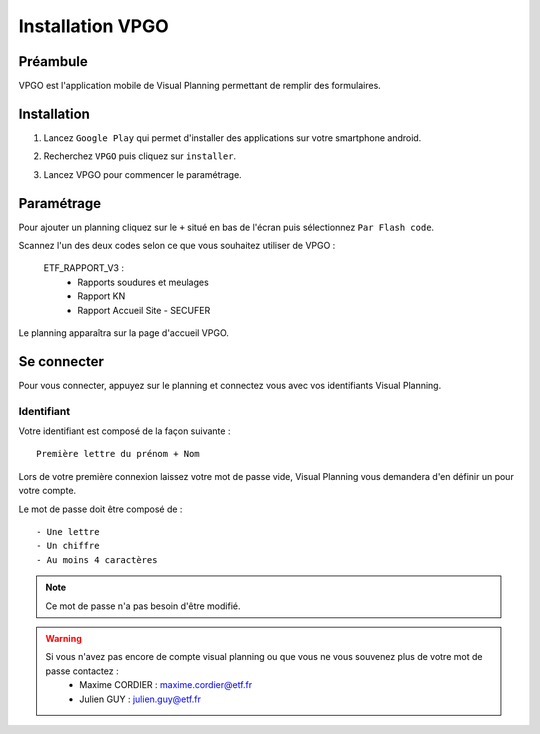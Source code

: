 ==================
Installation VPGO
==================

Préambule
----------

VPGO est l'application mobile de Visual Planning permettant de remplir des formulaires.

Installation
------------

1. Lancez ``Google Play`` qui permet d'installer des applications sur votre smartphone android.

.. image:: ../_static/VPGO/installation_vpgo/play_store_ico.png

2. Recherchez ``VPGO`` puis cliquez sur ``installer``.

.. image:: ../_static/VPGO/installation_vpgo/installation_vpgo.png

3. Lancez VPGO pour commencer le paramétrage.

Paramétrage
-----------

Pour ajouter un planning cliquez sur le ``+`` situé en bas de l'écran puis sélectionnez ``Par Flash code``.

.. image:: ../_static/VPGO/installation_vpgo/accueil_vpgo.png

.. image:: ../_static/VPGO/installation_vpgo/ajout_planning.png

Scannez l'un des deux codes selon ce que vous souhaitez utiliser de VPGO :

    ETF_RAPPORT_V3 :
        - Rapports soudures et meulages
        - Rapport KN
        - Rapport Accueil Site - SECUFER

.. image:: ../_static/VPGO/installation_vpgo/code_rapport_v3.png

Le planning apparaîtra sur la page d'accueil VPGO.

Se connecter
------------

Pour vous connecter, appuyez sur le planning et connectez vous avec vos identifiants Visual Planning.

.. image:: ../_static/VPGO/installation_vpgo/connexion_vpgo.png

Identifiant
***********

Votre identifiant est composé de la façon suivante : ::

    Première lettre du prénom + Nom

Lors de votre première connexion laissez votre mot de passe vide, Visual Planning vous demandera d'en définir un pour votre compte.

Le mot de passe doit être composé de : ::

    - Une lettre
    - Un chiffre
    - Au moins 4 caractères

.. note::
    Ce mot de passe n'a pas besoin d'être modifié.

.. warning::
    Si vous n'avez pas encore de compte visual planning ou que vous ne vous souvenez plus de votre mot de passe contactez :
        - Maxime CORDIER : maxime.cordier@etf.fr
        - Julien GUY : julien.guy@etf.fr